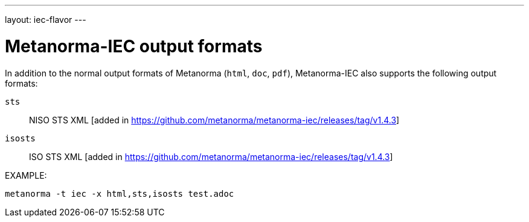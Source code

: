 ---
layout: iec-flavor
---

= Metanorma-IEC output formats

In addition to the normal output formats of Metanorma (`html`, `doc`, `pdf`),
Metanorma-IEC also supports the following output formats:

`sts`:: NISO STS XML [added in https://github.com/metanorma/metanorma-iec/releases/tag/v1.4.3]
`isosts`:: ISO STS XML [added in https://github.com/metanorma/metanorma-iec/releases/tag/v1.4.3]

EXAMPLE:

[source,console]
----
metanorma -t iec -x html,sts,isosts test.adoc
----
